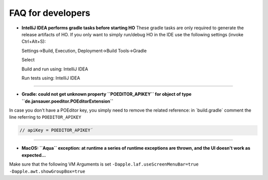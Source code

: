 .. _faq:


FAQ for developers
===============================

* **IntelliJ IDEA performs gradle tasks before starting HO**
  These gradle tasks are only required to generate the release artifacts of HO. If you only want to simply run/debug HO in the IDE use the following settings (invoke Ctrl+Alt+S):

  Settings->Build, Execution, Deployment->Build Tools->Gradle

  Select

  Build and run using: IntelliJ IDEA

  Run tests using: IntelliJ IDEA

.. image:: static/pictures/ijsettings.png

----

* **Gradle: could not get unknown property ``POEDITOR_APIKEY`` for object of type ``de.jansauer.poeditor.POEditorExtension``**


In case you don't have a POEditor key, you simply need to remove the related reference: in ´build.gradle´ comment the line 
referring to ``POEDITOR_APIKEY``

.. code-block:: java
    
    // apiKey = POEDITOR_APIKEY´

----

* **MacOS: ``Aqua`` exception: at runtime a series of runtime exceptions are thrown, and the UI doesn't work as expected...**

Make sure that the following VM Arguments is set ``-Dapple.laf.useScreenMenuBar=true -Dapple.awt.showGroupBox=true``
